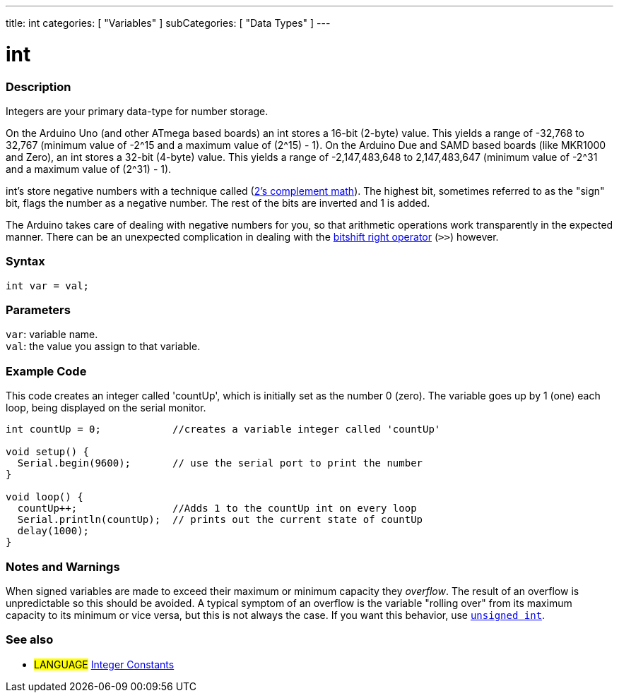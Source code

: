 ---
title: int
categories: [ "Variables" ]
subCategories: [ "Data Types" ]
---

= int


// OVERVIEW SECTION STARTS
[#overview]
--

[float]
=== Description
Integers are your primary data-type for number storage.

On the Arduino Uno (and other ATmega based boards) an int stores a 16-bit (2-byte) value. This yields a range of -32,768 to 32,767 (minimum value of -2^15 and a maximum value of (2^15) - 1).
On the Arduino Due and SAMD based boards (like MKR1000 and Zero), an int stores a 32-bit (4-byte) value. This yields a range of -2,147,483,648 to 2,147,483,647 (minimum value of -2^31 and a maximum value of (2^31) - 1).

int's store negative numbers with a technique called (http://en.wikipedia.org/wiki/2%27s_complement[2's complement math]). The highest bit, sometimes referred to as the "sign" bit, flags the number as a negative number. The rest of the bits are inverted and 1 is added.

The Arduino takes care of dealing with negative numbers for you, so that arithmetic operations work transparently in the expected manner. There can be an unexpected complication in dealing with the link:../../../structure/bitwise-operators/bitshiftright[bitshift right operator] (`>>`) however.
[%hardbreaks]


[float]
=== Syntax
`int var = val;`


[float]
=== Parameters
`var`: variable name. +
`val`: the value you assign to that variable.

--
// OVERVIEW SECTION ENDS




// HOW TO USE SECTION STARTS
[#howtouse]
--

[float]
=== Example Code
// Describe what the example code is all about and add relevant code   ►►►►► THIS SECTION IS MANDATORY ◄◄◄◄◄
This code creates an integer called 'countUp', which is initially set as the number 0 (zero). The variable goes up by 1 (one) each loop, being displayed on the serial monitor.

[source,arduino]
----
int countUp = 0;            //creates a variable integer called 'countUp'

void setup() {
  Serial.begin(9600);       // use the serial port to print the number
}

void loop() {
  countUp++;                //Adds 1 to the countUp int on every loop
  Serial.println(countUp);  // prints out the current state of countUp
  delay(1000);
}
----
[%hardbreaks]

[float]
=== Notes and Warnings
When signed variables are made to exceed their maximum or minimum capacity they _overflow_. The result of an overflow is unpredictable so this should be avoided. A typical symptom of an overflow is the variable "rolling over" from its maximum capacity to its minimum or vice versa, but this is not always the case. If you want this behavior, use `link:../unsignedint[unsigned int]`.


--
// HOW TO USE SECTION ENDS


// SEE ALSO SECTION STARTS
[#see_also]
--

[float]
=== See also

[role="language"]
* #LANGUAGE# link:../../constants/integerconstants[Integer Constants]

--
// SEE ALSO SECTION ENDS
